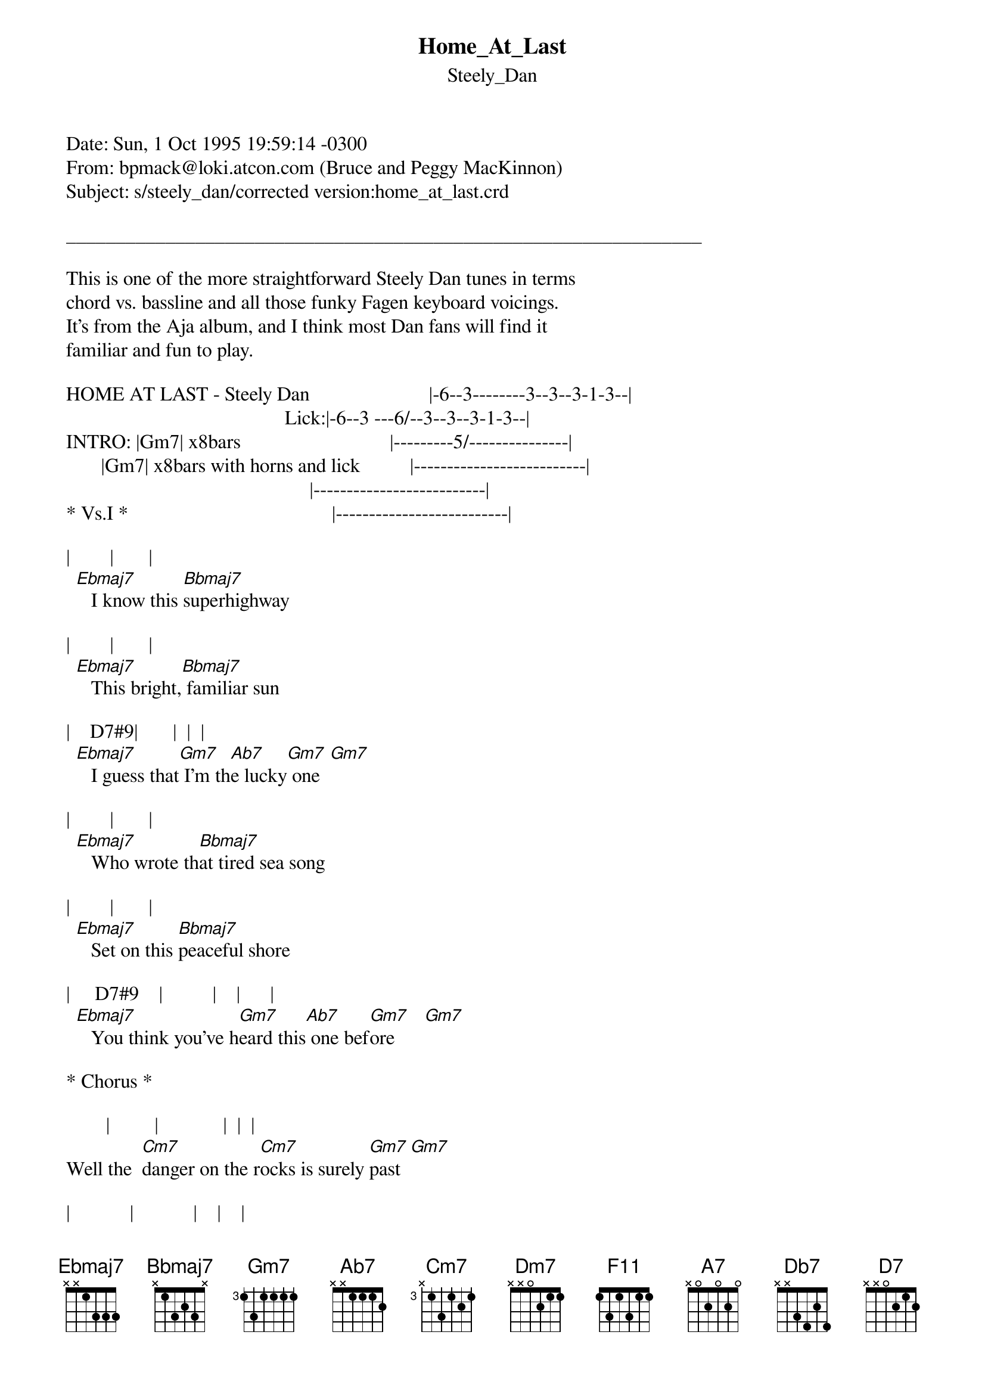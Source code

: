 {t: Home_At_Last}
{st: Steely_Dan}
#----------------------------------PLEASE NOTE---------------------------------#
#This file is the author's own work and represents their interpretation of the #
#song. You may only use this file for private study, scholarship, or research. #
#------------------------------------------------------------------------------##
Date: Sun, 1 Oct 1995 19:59:14 -0300
From: bpmack@loki.atcon.com (Bruce and Peggy MacKinnon)
Subject: s/steely_dan/corrected version:home_at_last.crd

________________________________________________________________

This is one of the more straightforward Steely Dan tunes in terms
chord vs. bassline and all those funky Fagen keyboard voicings.
It's from the Aja album, and I think most Dan fans will find it
familiar and fun to play.

HOME AT LAST - Steely Dan                        |-6--3--------3--3--3-1-3--|
                                            Lick:|-6--3 ---6/--3--3--3-1-3--|
INTRO: |Gm7| x8bars                              |---------5/---------------|
       |Gm7| x8bars with horns and lick          |--------------------------|
                                                 |--------------------------|
* Vs.I *                                         |--------------------------|

|        |       |
  [Ebmaj7]   I know this [Bbmaj7]superhighway

|        |       |
  [Ebmaj7]   This bright,[Bbmaj7] familiar sun

|    D7#9|       |  |  |
  [Ebmaj7]   I guess that[Gm7] I'm th[Ab7]e lucky[Gm7] one  [Gm7]

|        |       |
  [Ebmaj7]   Who wrote th[Bbmaj7]at tired sea song

|        |       |
  [Ebmaj7]   Set on this [Bbmaj7]peaceful shore

|     D7#9    |          |    |      |
  [Ebmaj7]   You think you've h[Gm7]eard this[Ab7] one bef[Gm7]ore      [Gm7]

* Chorus *

        |         |             |  |  |
Well the  [Cm7]danger on the r[Cm7]ocks is surely [Gm7]past  [Gm7]

|            |            |    |    |
     [Cm7]Still I remain [Cm7]tied to the mas[Dm7]t       [Dm7]

        |           |            |    |    |
Could it be[Cm7] that I have f[Cm7]ound my home at l[Bbmaj7]ast        [Bbmaj7]

                |    |    |    |     |
     Home at last  [Ebmaj7]  (Horn Lic[Ebmaj7]k)         [Ebmaj7]           [Ebmaj7]


{inline}| [Gm7] | x8bars


* Vs.II *

     She serves the smooth retsina
     She keeps me safe and warm
     It's just the calm before the storm
     Call in my reservation
     So long, hey thanks my friend
     I guess I'll try my luck again

{inline}* Chorus * plus | [Gm7] | x8bars

{inline}* Synth Solo *  | [F11] | [F11] | [F11] | [F11] | (1/4 rest) [A7] |

{inline}                | [Dm7] [Ab13] | [Db7] | [D7] |

{inline}                | [Gm7] | x8bars

* Guitar Solo over Vs.I *

* Chorus *

* Solo out on Gm7 *


The 'Synth Solo' part is tough to make sense of without someone
actually playing the solo along with you. Try playing it with the
album to get the feel... I'm fairly certain the chords are correct.


CHORD FORMATIONS:

EADGBE   EADGBE   EADGBE   EADGBE   EADGBE   EADGBE
353333   x6878x   6x776x   x5756x   464544   x35343

{inline}[Gm7]      [Ebmaj7]   [Bbmaj7]   [Dm7]      [Ab7]      [Cm7]


EADGBE   EADGBE   EADGBE   EADGBE   EADGBE
X88888   575655   4X456X   X4342X   X5453X

{inline}[F11]      [A7]       [Ab13]     [Db7]      [D7]


If there are any typos or whatever, please e-mail me, Bruce MacKinnon
at:
               bpmack.atcon.com

"Ladies and gentlemen, take my advice,
pull down your trousers, and slide on the ice" -Sydney Freidman

